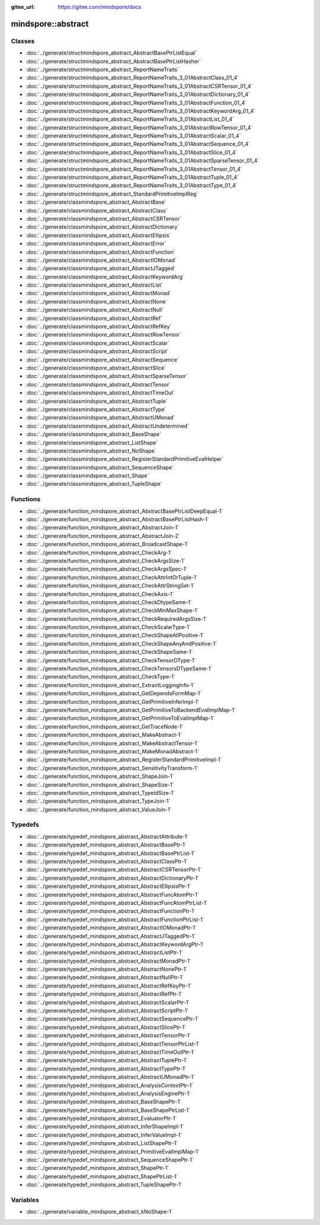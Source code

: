 :gitee_url: https://gitee.com/mindspore/docs


.. _namespace_mindspore__abstract:

mindspore::abstract
=============================


Classes
-------


- :doc:`../generate/structmindspore_abstract_AbstractBasePtrListEqual`

- :doc:`../generate/structmindspore_abstract_AbstractBasePtrListHasher`

- :doc:`../generate/structmindspore_abstract_ReportNameTraits`

- :doc:`../generate/structmindspore_abstract_ReportNameTraits_3_01AbstractClass_01_4`

- :doc:`../generate/structmindspore_abstract_ReportNameTraits_3_01AbstractCSRTensor_01_4`

- :doc:`../generate/structmindspore_abstract_ReportNameTraits_3_01AbstractDictionary_01_4`

- :doc:`../generate/structmindspore_abstract_ReportNameTraits_3_01AbstractFunction_01_4`

- :doc:`../generate/structmindspore_abstract_ReportNameTraits_3_01AbstractKeywordArg_01_4`

- :doc:`../generate/structmindspore_abstract_ReportNameTraits_3_01AbstractList_01_4`

- :doc:`../generate/structmindspore_abstract_ReportNameTraits_3_01AbstractRowTensor_01_4`

- :doc:`../generate/structmindspore_abstract_ReportNameTraits_3_01AbstractScalar_01_4`

- :doc:`../generate/structmindspore_abstract_ReportNameTraits_3_01AbstractSequence_01_4`

- :doc:`../generate/structmindspore_abstract_ReportNameTraits_3_01AbstractSlice_01_4`

- :doc:`../generate/structmindspore_abstract_ReportNameTraits_3_01AbstractSparseTensor_01_4`

- :doc:`../generate/structmindspore_abstract_ReportNameTraits_3_01AbstractTensor_01_4`

- :doc:`../generate/structmindspore_abstract_ReportNameTraits_3_01AbstractTuple_01_4`

- :doc:`../generate/structmindspore_abstract_ReportNameTraits_3_01AbstractType_01_4`

- :doc:`../generate/structmindspore_abstract_StandardPrimitiveImplReg`

- :doc:`../generate/classmindspore_abstract_AbstractBase`

- :doc:`../generate/classmindspore_abstract_AbstractClass`

- :doc:`../generate/classmindspore_abstract_AbstractCSRTensor`

- :doc:`../generate/classmindspore_abstract_AbstractDictionary`

- :doc:`../generate/classmindspore_abstract_AbstractEllipsis`

- :doc:`../generate/classmindspore_abstract_AbstractError`

- :doc:`../generate/classmindspore_abstract_AbstractFunction`

- :doc:`../generate/classmindspore_abstract_AbstractIOMonad`

- :doc:`../generate/classmindspore_abstract_AbstractJTagged`

- :doc:`../generate/classmindspore_abstract_AbstractKeywordArg`

- :doc:`../generate/classmindspore_abstract_AbstractList`

- :doc:`../generate/classmindspore_abstract_AbstractMonad`

- :doc:`../generate/classmindspore_abstract_AbstractNone`

- :doc:`../generate/classmindspore_abstract_AbstractNull`

- :doc:`../generate/classmindspore_abstract_AbstractRef`

- :doc:`../generate/classmindspore_abstract_AbstractRefKey`

- :doc:`../generate/classmindspore_abstract_AbstractRowTensor`

- :doc:`../generate/classmindspore_abstract_AbstractScalar`

- :doc:`../generate/classmindspore_abstract_AbstractScript`

- :doc:`../generate/classmindspore_abstract_AbstractSequence`

- :doc:`../generate/classmindspore_abstract_AbstractSlice`

- :doc:`../generate/classmindspore_abstract_AbstractSparseTensor`

- :doc:`../generate/classmindspore_abstract_AbstractTensor`

- :doc:`../generate/classmindspore_abstract_AbstractTimeOut`

- :doc:`../generate/classmindspore_abstract_AbstractTuple`

- :doc:`../generate/classmindspore_abstract_AbstractType`

- :doc:`../generate/classmindspore_abstract_AbstractUMonad`

- :doc:`../generate/classmindspore_abstract_AbstractUndetermined`

- :doc:`../generate/classmindspore_abstract_BaseShape`

- :doc:`../generate/classmindspore_abstract_ListShape`

- :doc:`../generate/classmindspore_abstract_NoShape`

- :doc:`../generate/classmindspore_abstract_RegisterStandardPrimitiveEvalHelper`

- :doc:`../generate/classmindspore_abstract_SequenceShape`

- :doc:`../generate/classmindspore_abstract_Shape`

- :doc:`../generate/classmindspore_abstract_TupleShape`


Functions
---------


- :doc:`../generate/function_mindspore_abstract_AbstractBasePtrListDeepEqual-1`

- :doc:`../generate/function_mindspore_abstract_AbstractBasePtrListHash-1`

- :doc:`../generate/function_mindspore_abstract_AbstractJoin-1`

- :doc:`../generate/function_mindspore_abstract_AbstractJoin-2`

- :doc:`../generate/function_mindspore_abstract_BroadcastShape-1`

- :doc:`../generate/function_mindspore_abstract_CheckArg-1`

- :doc:`../generate/function_mindspore_abstract_CheckArgsSize-1`

- :doc:`../generate/function_mindspore_abstract_CheckArgsSpec-1`

- :doc:`../generate/function_mindspore_abstract_CheckAttrIntOrTuple-1`

- :doc:`../generate/function_mindspore_abstract_CheckAttrStringSet-1`

- :doc:`../generate/function_mindspore_abstract_CheckAxis-1`

- :doc:`../generate/function_mindspore_abstract_CheckDtypeSame-1`

- :doc:`../generate/function_mindspore_abstract_CheckMinMaxShape-1`

- :doc:`../generate/function_mindspore_abstract_CheckRequiredArgsSize-1`

- :doc:`../generate/function_mindspore_abstract_CheckScalarType-1`

- :doc:`../generate/function_mindspore_abstract_CheckShapeAllPositive-1`

- :doc:`../generate/function_mindspore_abstract_CheckShapeAnyAndPositive-1`

- :doc:`../generate/function_mindspore_abstract_CheckShapeSame-1`

- :doc:`../generate/function_mindspore_abstract_CheckTensorDType-1`

- :doc:`../generate/function_mindspore_abstract_CheckTensorsDTypeSame-1`

- :doc:`../generate/function_mindspore_abstract_CheckType-1`

- :doc:`../generate/function_mindspore_abstract_ExtractLoggingInfo-1`

- :doc:`../generate/function_mindspore_abstract_GetDependsFormMap-1`

- :doc:`../generate/function_mindspore_abstract_GetPrimitiveInferImpl-1`

- :doc:`../generate/function_mindspore_abstract_GetPrimitiveToBackendEvalImplMap-1`

- :doc:`../generate/function_mindspore_abstract_GetPrimitiveToEvalImplMap-1`

- :doc:`../generate/function_mindspore_abstract_GetTraceNode-1`

- :doc:`../generate/function_mindspore_abstract_MakeAbstract-1`

- :doc:`../generate/function_mindspore_abstract_MakeAbstractTensor-1`

- :doc:`../generate/function_mindspore_abstract_MakeMonadAbstract-1`

- :doc:`../generate/function_mindspore_abstract_RegisterStandardPrimitiveImpl-1`

- :doc:`../generate/function_mindspore_abstract_SensitivityTransform-1`

- :doc:`../generate/function_mindspore_abstract_ShapeJoin-1`

- :doc:`../generate/function_mindspore_abstract_ShapeSize-1`

- :doc:`../generate/function_mindspore_abstract_TypeIdSize-1`

- :doc:`../generate/function_mindspore_abstract_TypeJoin-1`

- :doc:`../generate/function_mindspore_abstract_ValueJoin-1`


Typedefs
--------


- :doc:`../generate/typedef_mindspore_abstract_AbstractAttribute-1`

- :doc:`../generate/typedef_mindspore_abstract_AbstractBasePtr-1`

- :doc:`../generate/typedef_mindspore_abstract_AbstractBasePtrList-1`

- :doc:`../generate/typedef_mindspore_abstract_AbstractClassPtr-1`

- :doc:`../generate/typedef_mindspore_abstract_AbstractCSRTensorPtr-1`

- :doc:`../generate/typedef_mindspore_abstract_AbstractDictionaryPtr-1`

- :doc:`../generate/typedef_mindspore_abstract_AbstractEllipsisPtr-1`

- :doc:`../generate/typedef_mindspore_abstract_AbstractFuncAtomPtr-1`

- :doc:`../generate/typedef_mindspore_abstract_AbstractFuncAtomPtrList-1`

- :doc:`../generate/typedef_mindspore_abstract_AbstractFunctionPtr-1`

- :doc:`../generate/typedef_mindspore_abstract_AbstractFunctionPtrList-1`

- :doc:`../generate/typedef_mindspore_abstract_AbstractIOMonadPtr-1`

- :doc:`../generate/typedef_mindspore_abstract_AbstractJTaggedPtr-1`

- :doc:`../generate/typedef_mindspore_abstract_AbstractKeywordArgPtr-1`

- :doc:`../generate/typedef_mindspore_abstract_AbstractListPtr-1`

- :doc:`../generate/typedef_mindspore_abstract_AbstractMonadPtr-1`

- :doc:`../generate/typedef_mindspore_abstract_AbstractNonePtr-1`

- :doc:`../generate/typedef_mindspore_abstract_AbstractNullPtr-1`

- :doc:`../generate/typedef_mindspore_abstract_AbstractRefKeyPtr-1`

- :doc:`../generate/typedef_mindspore_abstract_AbstractRefPtr-1`

- :doc:`../generate/typedef_mindspore_abstract_AbstractScalarPtr-1`

- :doc:`../generate/typedef_mindspore_abstract_AbstractScriptPtr-1`

- :doc:`../generate/typedef_mindspore_abstract_AbstractSequencePtr-1`

- :doc:`../generate/typedef_mindspore_abstract_AbstractSlicePtr-1`

- :doc:`../generate/typedef_mindspore_abstract_AbstractTensorPtr-1`

- :doc:`../generate/typedef_mindspore_abstract_AbstractTensorPtrList-1`

- :doc:`../generate/typedef_mindspore_abstract_AbstractTimeOutPtr-1`

- :doc:`../generate/typedef_mindspore_abstract_AbstractTuplePtr-1`

- :doc:`../generate/typedef_mindspore_abstract_AbstractTypePtr-1`

- :doc:`../generate/typedef_mindspore_abstract_AbstractUMonadPtr-1`

- :doc:`../generate/typedef_mindspore_abstract_AnalysisContextPtr-1`

- :doc:`../generate/typedef_mindspore_abstract_AnalysisEnginePtr-1`

- :doc:`../generate/typedef_mindspore_abstract_BaseShapePtr-1`

- :doc:`../generate/typedef_mindspore_abstract_BaseShapePtrList-1`

- :doc:`../generate/typedef_mindspore_abstract_EvaluatorPtr-1`

- :doc:`../generate/typedef_mindspore_abstract_InferShapeImpl-1`

- :doc:`../generate/typedef_mindspore_abstract_InferValueImpl-1`

- :doc:`../generate/typedef_mindspore_abstract_ListShapePtr-1`

- :doc:`../generate/typedef_mindspore_abstract_PrimitiveEvalImplMap-1`

- :doc:`../generate/typedef_mindspore_abstract_SequenceShapePtr-1`

- :doc:`../generate/typedef_mindspore_abstract_ShapePtr-1`

- :doc:`../generate/typedef_mindspore_abstract_ShapePtrList-1`

- :doc:`../generate/typedef_mindspore_abstract_TupleShapePtr-1`


Variables
---------


- :doc:`../generate/variable_mindspore_abstract_kNoShape-1`

